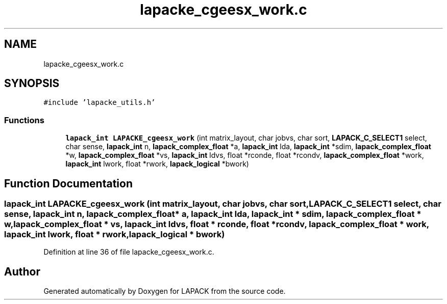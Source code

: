 .TH "lapacke_cgeesx_work.c" 3 "Tue Nov 14 2017" "Version 3.8.0" "LAPACK" \" -*- nroff -*-
.ad l
.nh
.SH NAME
lapacke_cgeesx_work.c
.SH SYNOPSIS
.br
.PP
\fC#include 'lapacke_utils\&.h'\fP
.br

.SS "Functions"

.in +1c
.ti -1c
.RI "\fBlapack_int\fP \fBLAPACKE_cgeesx_work\fP (int matrix_layout, char jobvs, char sort, \fBLAPACK_C_SELECT1\fP select, char sense, \fBlapack_int\fP n, \fBlapack_complex_float\fP *a, \fBlapack_int\fP lda, \fBlapack_int\fP *sdim, \fBlapack_complex_float\fP *w, \fBlapack_complex_float\fP *vs, \fBlapack_int\fP ldvs, float *rconde, float *rcondv, \fBlapack_complex_float\fP *work, \fBlapack_int\fP lwork, float *rwork, \fBlapack_logical\fP *bwork)"
.br
.in -1c
.SH "Function Documentation"
.PP 
.SS "\fBlapack_int\fP LAPACKE_cgeesx_work (int matrix_layout, char jobvs, char sort, \fBLAPACK_C_SELECT1\fP select, char sense, \fBlapack_int\fP n, \fBlapack_complex_float\fP * a, \fBlapack_int\fP lda, \fBlapack_int\fP * sdim, \fBlapack_complex_float\fP * w, \fBlapack_complex_float\fP * vs, \fBlapack_int\fP ldvs, float * rconde, float * rcondv, \fBlapack_complex_float\fP * work, \fBlapack_int\fP lwork, float * rwork, \fBlapack_logical\fP * bwork)"

.PP
Definition at line 36 of file lapacke_cgeesx_work\&.c\&.
.SH "Author"
.PP 
Generated automatically by Doxygen for LAPACK from the source code\&.
